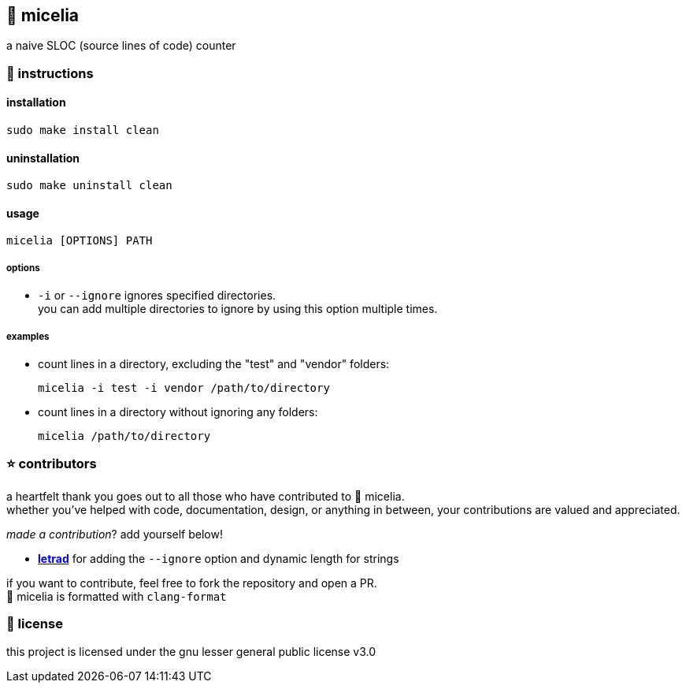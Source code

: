 == 🍄 micelia

a naive SLOC (source lines of code) counter

=== 📑 instructions

==== installation

[source,sh]
----
sudo make install clean
----
==== uninstallation
[source,sh]
----
sudo make uninstall clean 
----

==== usage

[source,sh]
----
micelia [OPTIONS] PATH
----

===== options

- `-i` or `--ignore` ignores specified directories. + 
you can add multiple directories to ignore by using this option multiple times.

===== examples

- count lines in a directory, excluding the "test" and "vendor" folders:

  micelia -i test -i vendor /path/to/directory

- count lines in a directory without ignoring any folders:

  micelia /path/to/directory

=== ⭐ contributors
a heartfelt thank you goes out to all those who have contributed to 🍄 micelia. +
whether you've helped with code, documentation, design, or anything in between, your contributions are valued and appreciated.

_made a contribution_? add yourself below!

    - *https://github.com/letrad[letrad]* for adding the `--ignore` option and dynamic length for strings

if you want to contribute, feel free to fork the repository and open a PR. +
🍄 micelia is formatted with `clang-format`

=== 📄 license

this project is licensed under the gnu lesser general public license v3.0
